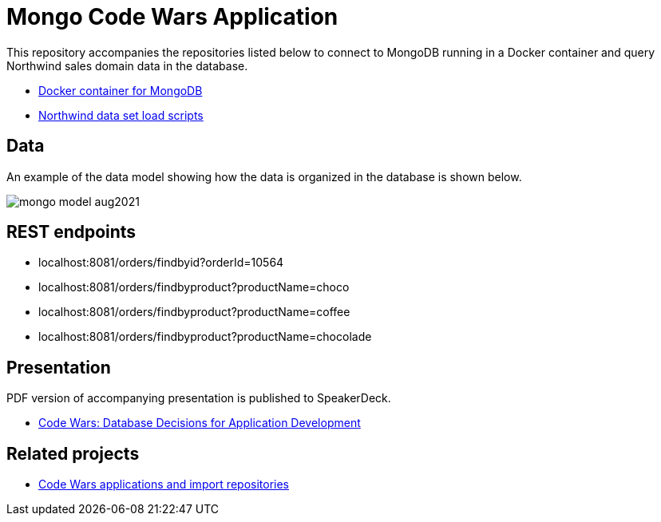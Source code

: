 = Mongo Code Wars Application

This repository accompanies the repositories listed below to connect to MongoDB running in a Docker container and query Northwind sales domain data in the database.

* https://github.com/JMHReif/docker-mongo[Docker container for MongoDB^]
* https://github.com/JMHReif/code-wars-import-data-scripts[Northwind data set load scripts^]

== Data

An example of the data model showing how the data is organized in the database is shown below.

image::src/main/resources/mongo-model-aug2021.png[]

== REST endpoints

* localhost:8081/orders/findbyid?orderId=10564
* localhost:8081/orders/findbyproduct?productName=choco
* localhost:8081/orders/findbyproduct?productName=coffee
* localhost:8081/orders/findbyproduct?productName=chocolade

== Presentation

PDF version of accompanying presentation is published to SpeakerDeck.

* https://speakerdeck.com/jmhreif/code-wars-database-decisions-for-application-development[Code Wars: Database Decisions for Application Development^]

== Related projects

* https://github.com/JMHReif?tab=repositories&q=code-wars&type=&language=&sort=[Code Wars applications and import repositories^]
